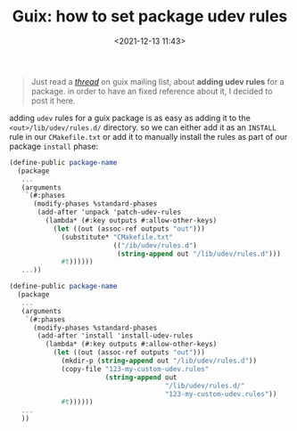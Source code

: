 #+title: Guix: how to set package udev rules
#+date: <2021-12-13 11:43>
#+description: setup udev rules for Guix packages
#+filetags: guix

#+BEGIN_QUOTE
Just read a /[[https://lists.gnu.org/archive/html/guix-devel/2021-12/msg00095.html][thread]]/ on guix mailing list, about *adding udev rules* for a
package. in order to have an fixed reference about it, I decided to post it
here.
#+END_QUOTE

adding ~udev~ rules for a guix package is as easy as adding it to the
~<out>/lib/udev/rules.d/~ directory. so we can either add it as an ~INSTALL~
rule in our ~CMakefile.txt~ or add it to manually install the rules as part of
our package ~install~ phase:

#+BEGIN_SRC scheme
  (define-public package-name
    (package
     ...
     (arguments
      `(#:phases
        (modify-phases %standard-phases
         (add-after 'unpack 'patch-udev-rules
           (lambda* (#:key outputs #:allow-other-keys)
             (let ((out (assoc-ref outputs "out")))
               (substitute* "CMakefile.txt"
                            (("/ib/udev/rules.d")
                             (string-append out "/lib/udev/rules.d")))
               #t))))))
     ...))
#+END_SRC

#+BEGIN_SRC scheme
  (define-public package-name
    (package
     ...
     (arguments
      `(#:phases
        (modify-phases %standard-phases
         (add-after 'install 'install-udev-rules
           (lambda* (#:key outputs #:allow-other-keys)
             (let ((out (assoc-ref outputs "out")))
               (mkdir-p (string-append out "/lib/udev/rules.d"))
               (copy-file "123-my-custom-udev.rules"
                          (string-append out
                                         "/lib/udev/rules.d/"
                                         "123-my-custom-udev.rules"))
               #t))))))
     ...
     ))
#+END_SRC
